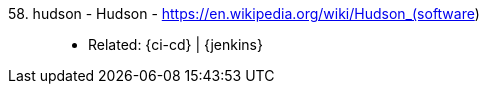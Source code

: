 [#hudson]#58. hudson - Hudson# - https://en.wikipedia.org/wiki/Hudson_(software)::
* Related: {ci-cd} | {jenkins}
